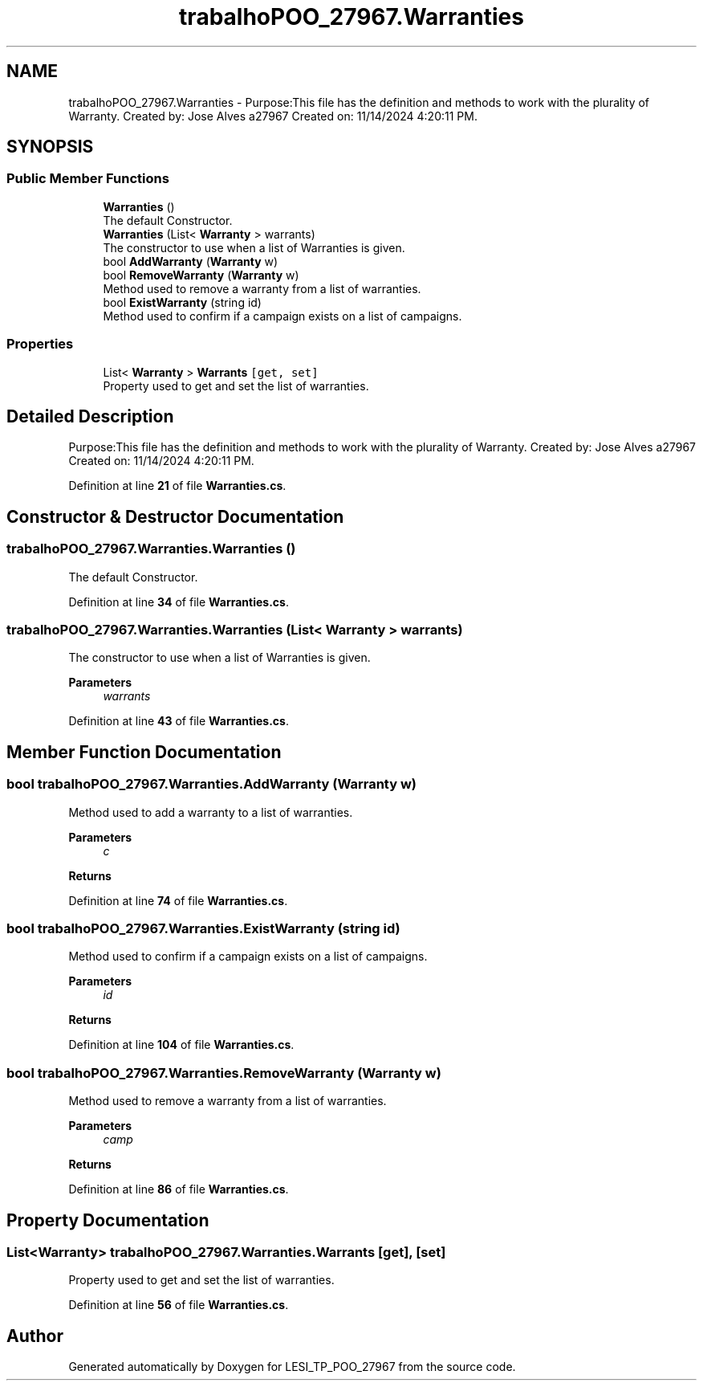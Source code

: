 .TH "trabalhoPOO_27967.Warranties" 3 "Version v 1.0" "LESI_TP_POO_27967" \" -*- nroff -*-
.ad l
.nh
.SH NAME
trabalhoPOO_27967.Warranties \- Purpose:This file has the definition and methods to work with the plurality of Warranty\&. Created by: Jose Alves a27967 Created on: 11/14/2024 4:20:11 PM\&.  

.SH SYNOPSIS
.br
.PP
.SS "Public Member Functions"

.in +1c
.ti -1c
.RI "\fBWarranties\fP ()"
.br
.RI "The default Constructor\&. "
.ti -1c
.RI "\fBWarranties\fP (List< \fBWarranty\fP > warrants)"
.br
.RI "The constructor to use when a list of Warranties is given\&. "
.ti -1c
.RI "bool \fBAddWarranty\fP (\fBWarranty\fP w)"
.br
.ti -1c
.RI "bool \fBRemoveWarranty\fP (\fBWarranty\fP w)"
.br
.RI "Method used to remove a warranty from a list of warranties\&. "
.ti -1c
.RI "bool \fBExistWarranty\fP (string id)"
.br
.RI "Method used to confirm if a campaign exists on a list of campaigns\&. "
.in -1c
.SS "Properties"

.in +1c
.ti -1c
.RI "List< \fBWarranty\fP > \fBWarrants\fP\fC [get, set]\fP"
.br
.RI "Property used to get and set the list of warranties\&. "
.in -1c
.SH "Detailed Description"
.PP 
Purpose:This file has the definition and methods to work with the plurality of Warranty\&. Created by: Jose Alves a27967 Created on: 11/14/2024 4:20:11 PM\&. 


.PP
Definition at line \fB21\fP of file \fBWarranties\&.cs\fP\&.
.SH "Constructor & Destructor Documentation"
.PP 
.SS "trabalhoPOO_27967\&.Warranties\&.Warranties ()"

.PP
The default Constructor\&. 
.PP
Definition at line \fB34\fP of file \fBWarranties\&.cs\fP\&.
.SS "trabalhoPOO_27967\&.Warranties\&.Warranties (List< \fBWarranty\fP > warrants)"

.PP
The constructor to use when a list of Warranties is given\&. 
.PP
\fBParameters\fP
.RS 4
\fIwarrants\fP 
.RE
.PP

.PP
Definition at line \fB43\fP of file \fBWarranties\&.cs\fP\&.
.SH "Member Function Documentation"
.PP 
.SS "bool trabalhoPOO_27967\&.Warranties\&.AddWarranty (\fBWarranty\fP w)"
Method used to add a warranty to a list of warranties\&.
.PP
\fBParameters\fP
.RS 4
\fIc\fP 
.RE
.PP
\fBReturns\fP
.RS 4
.RE
.PP

.PP
Definition at line \fB74\fP of file \fBWarranties\&.cs\fP\&.
.SS "bool trabalhoPOO_27967\&.Warranties\&.ExistWarranty (string id)"

.PP
Method used to confirm if a campaign exists on a list of campaigns\&. 
.PP
\fBParameters\fP
.RS 4
\fIid\fP 
.RE
.PP
\fBReturns\fP
.RS 4
.RE
.PP

.PP
Definition at line \fB104\fP of file \fBWarranties\&.cs\fP\&.
.SS "bool trabalhoPOO_27967\&.Warranties\&.RemoveWarranty (\fBWarranty\fP w)"

.PP
Method used to remove a warranty from a list of warranties\&. 
.PP
\fBParameters\fP
.RS 4
\fIcamp\fP 
.RE
.PP
\fBReturns\fP
.RS 4
.RE
.PP

.PP
Definition at line \fB86\fP of file \fBWarranties\&.cs\fP\&.
.SH "Property Documentation"
.PP 
.SS "List<\fBWarranty\fP> trabalhoPOO_27967\&.Warranties\&.Warrants\fC [get]\fP, \fC [set]\fP"

.PP
Property used to get and set the list of warranties\&. 
.PP
Definition at line \fB56\fP of file \fBWarranties\&.cs\fP\&.

.SH "Author"
.PP 
Generated automatically by Doxygen for LESI_TP_POO_27967 from the source code\&.
